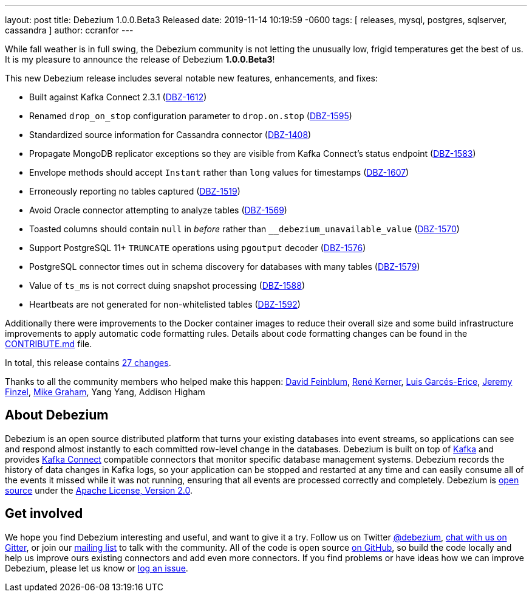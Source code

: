 ---
layout: post
title:  Debezium 1.0.0.Beta3 Released
date:   2019-11-14 10:19:59 -0600
tags: [ releases, mysql, postgres, sqlserver, cassandra ]
author: ccranfor
---

While fall weather is in full swing, the Debezium community is not letting the unusually low, frigid temperatures get the best of us.  It is my pleasure to announce the release of Debezium *1.0.0.Beta3*!

This new Debezium release includes several notable new features, enhancements, and fixes:

* Built against Kafka Connect 2.3.1 (https://issues.redhat.com/browse/DBZ-1612[DBZ-1612])
* Renamed `drop_on_stop` configuration parameter to `drop.on.stop` (https://issues.redhat.com/browse/DBZ-1595[DBZ-1595])
* Standardized source information for Cassandra connector (https://issues.redhat.com/browse/DBZ-1408[DBZ-1408])
* Propagate MongoDB replicator exceptions so they are visible from Kafka Connect's status endpoint (https://issues.redhat.com/browse/DBZ-1583[DBZ-1583])
* Envelope methods should accept `Instant` rather than `long` values for timestamps (https://issues.redhat.com/browse/DBZ-1607[DBZ-1607])
* Erroneously reporting no tables captured (https://issues.redhat.com/browse/DBZ-1519[DBZ-1519])
* Avoid Oracle connector attempting to analyze tables (https://issues.redhat.com/browse/DBZ-1569[DBZ-1569])
* Toasted columns should contain `null` in _before_ rather than `__debezium_unavailable_value` (https://issues.redhat.com/browse/DBZ-1570[DBZ-1570])
* Support PostgreSQL 11+ `TRUNCATE` operations using `pgoutput` decoder (https://issues.redhat.com/browse/DBZ-1576[DBZ-1576])
* PostgreSQL connector times out in schema discovery for databases with many tables (https://issues.redhat.com/browse/DBZ-1579[DBZ-1579])
* Value of `ts_ms` is not correct duing snapshot processing (https://issues.redhat.com/browse/DBZ-1588[DBZ-1588])
* Heartbeats are not generated for non-whitelisted tables (https://issues.redhat.com/browse/DBZ-1592[DBZ-1592])

+++<!-- more -->+++

Additionally there were improvements to the Docker container images to reduce their overall size and some build infrastructure improvements to apply automatic code formatting rules.  Details about code formatting changes can be found in the https://github.com/debezium/debezium/blob/master/CONTRIBUTE.md#code-formatting[CONTRIBUTE.md] file.

In total, this release contains link:/releases/1.0/release-notes/#release-1.0.0-beta3[27 changes].

Thanks to all the community members who helped make this happen:
https://github.com/dvfeinblum[David Feinblum],
https://github.com/rk3rn3r[René Kerner],
https://github.com/lga-zurich[Luis Garcés-Erice],
https://github.com/jfinzel[Jeremy Finzel],
https://github.com/datumgeek[Mike Graham],
Yang Yang,
Addison Higham

== About Debezium

Debezium is an open source distributed platform that turns your existing databases into event streams,
so applications can see and respond almost instantly to each committed row-level change in the databases.
Debezium is built on top of http://kafka.apache.org/[Kafka] and provides http://kafka.apache.org/documentation.html#connect[Kafka Connect] compatible connectors that monitor specific database management systems.
Debezium records the history of data changes in Kafka logs, so your application can be stopped and restarted at any time and can easily consume all of the events it missed while it was not running,
ensuring that all events are processed correctly and completely.
Debezium is link:/license/[open source] under the http://www.apache.org/licenses/LICENSE-2.0.html[Apache License, Version 2.0].

== Get involved

We hope you find Debezium interesting and useful, and want to give it a try.
Follow us on Twitter https://twitter.com/debezium[@debezium], https://gitter.im/debezium/user[chat with us on Gitter],
or join our https://groups.google.com/forum/#!forum/debezium[mailing list] to talk with the community.
All of the code is open source https://github.com/debezium/[on GitHub],
so build the code locally and help us improve ours existing connectors and add even more connectors.
If you find problems or have ideas how we can improve Debezium, please let us know or https://issues.redhat.com/projects/DBZ/issues/[log an issue].
